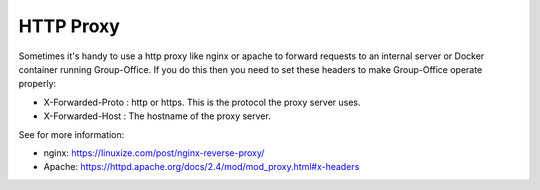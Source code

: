HTTP Proxy
==========

Sometimes it's handy to use a http proxy like nginx or apache to forward requests to an internal server or Docker container running Group-Office. If you do this then you need to set these headers to make Group-Office operate properly:

- X-Forwarded-Proto : http or https. This is the protocol the proxy server uses.
- X-Forwarded-Host : The hostname of the proxy server.

See for more information:

- nginx: https://linuxize.com/post/nginx-reverse-proxy/
- Apache: https://httpd.apache.org/docs/2.4/mod/mod_proxy.html#x-headers
